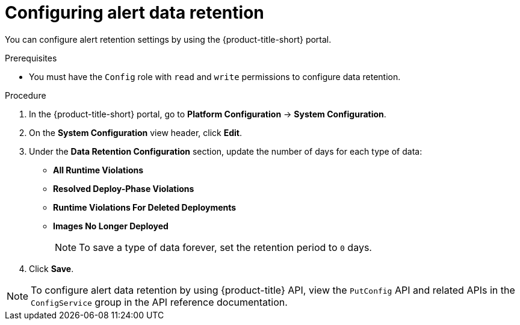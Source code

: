 // Module included in the following assemblies:
//
// * configuration/enable-alert-data-retention.adoc
:_mod-docs-content-type: PROCEDURE
[id="configure-alert-data-retention_{context}"]
= Configuring alert data retention

You can configure alert retention settings by using the {product-title-short} portal.

.Prerequisites

* You must have the `Config` role with `read` and `write` permissions to configure data retention.

.Procedure
. In the {product-title-short} portal, go to *Platform Configuration* -> *System Configuration*.
. On the *System Configuration* view header, click *Edit*.
. Under the *Data Retention Configuration* section, update the number of days for each type of data:
* *All Runtime Violations*
* *Resolved Deploy-Phase Violations*
* *Runtime Violations For Deleted Deployments*
* *Images No Longer Deployed*
+
[NOTE]
====
To save a type of data forever, set the retention period to `0` days.
====
. Click *Save*.

[NOTE]
====
To configure alert data retention by using {product-title} API, view the `PutConfig` API and related APIs in the `ConfigService` group in the API reference documentation.
====
